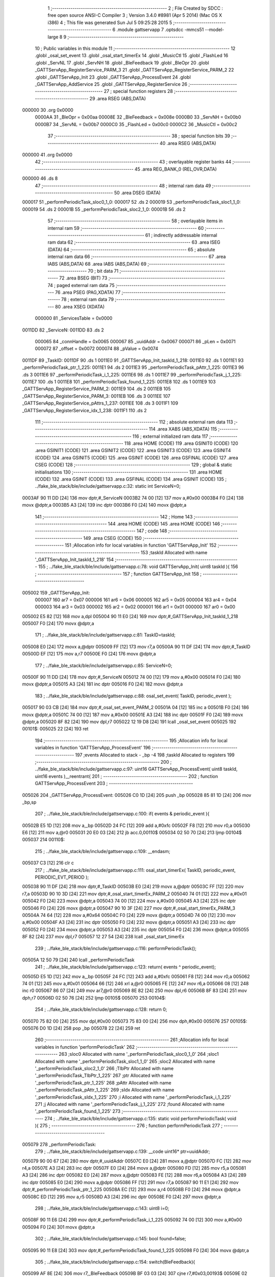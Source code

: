                                       1 ;--------------------------------------------------------
                                      2 ; File Created by SDCC : free open source ANSI-C Compiler
                                      3 ; Version 3.4.0 #8981 (Apr  5 2014) (Mac OS X i386)
                                      4 ; This file was generated Sun Jul  5 09:25:28 2015
                                      5 ;--------------------------------------------------------
                                      6 	.module gattservapp
                                      7 	.optsdcc -mmcs51 --model-large
                                      8 	
                                      9 ;--------------------------------------------------------
                                     10 ; Public variables in this module
                                     11 ;--------------------------------------------------------
                                     12 	.globl _osal_set_event
                                     13 	.globl _osal_start_timerEx
                                     14 	.globl _MusicCtl
                                     15 	.globl _FlashLed
                                     16 	.globl _ServNL
                                     17 	.globl _ServNH
                                     18 	.globl _BleFeedback
                                     19 	.globl _BleOpr
                                     20 	.globl _GATTServApp_RegisterService_PARM_3
                                     21 	.globl _GATTServApp_RegisterService_PARM_2
                                     22 	.globl _GATTServApp_Init
                                     23 	.globl _GATTServApp_ProcessEvent
                                     24 	.globl _GATTServApp_AddService
                                     25 	.globl _GATTServApp_RegisterService
                                     26 ;--------------------------------------------------------
                                     27 ; special function registers
                                     28 ;--------------------------------------------------------
                                     29 	.area RSEG    (ABS,DATA)
      000000                         30 	.org 0x0000
                           0000AA    31 _BleOpr	=	0x00aa
                           00008E    32 _BleFeedback	=	0x008e
                           0000B0    33 _ServNH	=	0x00b0
                           0000B7    34 _ServNL	=	0x00b7
                           0000C0    35 _FlashLed	=	0x00c0
                           0000C2    36 _MusicCtl	=	0x00c2
                                     37 ;--------------------------------------------------------
                                     38 ; special function bits
                                     39 ;--------------------------------------------------------
                                     40 	.area RSEG    (ABS,DATA)
      000000                         41 	.org 0x0000
                                     42 ;--------------------------------------------------------
                                     43 ; overlayable register banks
                                     44 ;--------------------------------------------------------
                                     45 	.area REG_BANK_0	(REL,OVR,DATA)
      000000                         46 	.ds 8
                                     47 ;--------------------------------------------------------
                                     48 ; internal ram data
                                     49 ;--------------------------------------------------------
                                     50 	.area DSEG    (DATA)
      000017                         51 _performPeriodicTask_sloc0_1_0:
      000017                         52 	.ds 2
      000019                         53 _performPeriodicTask_sloc1_1_0:
      000019                         54 	.ds 2
      00001B                         55 _performPeriodicTask_sloc2_1_0:
      00001B                         56 	.ds 2
                                     57 ;--------------------------------------------------------
                                     58 ; overlayable items in internal ram 
                                     59 ;--------------------------------------------------------
                                     60 ;--------------------------------------------------------
                                     61 ; indirectly addressable internal ram data
                                     62 ;--------------------------------------------------------
                                     63 	.area ISEG    (DATA)
                                     64 ;--------------------------------------------------------
                                     65 ; absolute internal ram data
                                     66 ;--------------------------------------------------------
                                     67 	.area IABS    (ABS,DATA)
                                     68 	.area IABS    (ABS,DATA)
                                     69 ;--------------------------------------------------------
                                     70 ; bit data
                                     71 ;--------------------------------------------------------
                                     72 	.area BSEG    (BIT)
                                     73 ;--------------------------------------------------------
                                     74 ; paged external ram data
                                     75 ;--------------------------------------------------------
                                     76 	.area PSEG    (PAG,XDATA)
                                     77 ;--------------------------------------------------------
                                     78 ; external ram data
                                     79 ;--------------------------------------------------------
                                     80 	.area XSEG    (XDATA)
                           000000    81 _ServicesTable	=	0x0000
      0011DD                         82 _ServiceN:
      0011DD                         83 	.ds 2
                           000065    84 _connHandle	=	0x0065
                           000067    85 _uuidAddr	=	0x0067
                           000071    86 _pLen	=	0x0071
                           000072    87 _offset	=	0x0072
                           000074    88 _pValue	=	0x0074
      0011DF                         89 _TaskID:
      0011DF                         90 	.ds 1
      0011E0                         91 _GATTServApp_Init_taskId_1_218:
      0011E0                         92 	.ds 1
      0011E1                         93 _performPeriodicTask_ptr_1_225:
      0011E1                         94 	.ds 2
      0011E3                         95 _performPeriodicTask_pAttr_1_225:
      0011E3                         96 	.ds 3
      0011E6                         97 _performPeriodicTask_i_1_225:
      0011E6                         98 	.ds 1
      0011E7                         99 _performPeriodicTask_j_1_225:
      0011E7                        100 	.ds 1
      0011E8                        101 _performPeriodicTask_found_1_225:
      0011E8                        102 	.ds 1
      0011E9                        103 _GATTServApp_RegisterService_PARM_2:
      0011E9                        104 	.ds 2
      0011EB                        105 _GATTServApp_RegisterService_PARM_3:
      0011EB                        106 	.ds 3
      0011EE                        107 _GATTServApp_RegisterService_pAttrs_1_237:
      0011EE                        108 	.ds 3
      0011F1                        109 _GATTServApp_RegisterService_idx_1_238:
      0011F1                        110 	.ds 2
                                    111 ;--------------------------------------------------------
                                    112 ; absolute external ram data
                                    113 ;--------------------------------------------------------
                                    114 	.area XABS    (ABS,XDATA)
                                    115 ;--------------------------------------------------------
                                    116 ; external initialized ram data
                                    117 ;--------------------------------------------------------
                                    118 	.area HOME    (CODE)
                                    119 	.area GSINIT0 (CODE)
                                    120 	.area GSINIT1 (CODE)
                                    121 	.area GSINIT2 (CODE)
                                    122 	.area GSINIT3 (CODE)
                                    123 	.area GSINIT4 (CODE)
                                    124 	.area GSINIT5 (CODE)
                                    125 	.area GSINIT  (CODE)
                                    126 	.area GSFINAL (CODE)
                                    127 	.area CSEG    (CODE)
                                    128 ;--------------------------------------------------------
                                    129 ; global & static initialisations
                                    130 ;--------------------------------------------------------
                                    131 	.area HOME    (CODE)
                                    132 	.area GSINIT  (CODE)
                                    133 	.area GSFINAL (CODE)
                                    134 	.area GSINIT  (CODE)
                                    135 ;	../fake_ble_stack/ble/include/gattservapp.c:32: static int ServiceN=0;
      0003AF 90 11 DD         [24]  136 	mov	dptr,#_ServiceN
      0003B2 74 00            [12]  137 	mov	a,#0x00
      0003B4 F0               [24]  138 	movx	@dptr,a
      0003B5 A3               [24]  139 	inc	dptr
      0003B6 F0               [24]  140 	movx	@dptr,a
                                    141 ;--------------------------------------------------------
                                    142 ; Home
                                    143 ;--------------------------------------------------------
                                    144 	.area HOME    (CODE)
                                    145 	.area HOME    (CODE)
                                    146 ;--------------------------------------------------------
                                    147 ; code
                                    148 ;--------------------------------------------------------
                                    149 	.area CSEG    (CODE)
                                    150 ;------------------------------------------------------------
                                    151 ;Allocation info for local variables in function 'GATTServApp_Init'
                                    152 ;------------------------------------------------------------
                                    153 ;taskId                    Allocated with name '_GATTServApp_Init_taskId_1_218'
                                    154 ;------------------------------------------------------------
                                    155 ;	../fake_ble_stack/ble/include/gattservapp.c:78: void GATTServApp_Init( uint8 taskId ){
                                    156 ;	-----------------------------------------
                                    157 ;	 function GATTServApp_Init
                                    158 ;	-----------------------------------------
      005002                        159 _GATTServApp_Init:
                           000007   160 	ar7 = 0x07
                           000006   161 	ar6 = 0x06
                           000005   162 	ar5 = 0x05
                           000004   163 	ar4 = 0x04
                           000003   164 	ar3 = 0x03
                           000002   165 	ar2 = 0x02
                           000001   166 	ar1 = 0x01
                           000000   167 	ar0 = 0x00
      005002 E5 82            [12]  168 	mov	a,dpl
      005004 90 11 E0         [24]  169 	mov	dptr,#_GATTServApp_Init_taskId_1_218
      005007 F0               [24]  170 	movx	@dptr,a
                                    171 ;	../fake_ble_stack/ble/include/gattservapp.c:81: TaskID=taskId;
      005008 E0               [24]  172 	movx	a,@dptr
      005009 FF               [12]  173 	mov	r7,a
      00500A 90 11 DF         [24]  174 	mov	dptr,#_TaskID
      00500D EF               [12]  175 	mov	a,r7
      00500E F0               [24]  176 	movx	@dptr,a
                                    177 ;	../fake_ble_stack/ble/include/gattservapp.c:85: ServiceN=0;
      00500F 90 11 DD         [24]  178 	mov	dptr,#_ServiceN
      005012 74 00            [12]  179 	mov	a,#0x00
      005014 F0               [24]  180 	movx	@dptr,a
      005015 A3               [24]  181 	inc	dptr
      005016 F0               [24]  182 	movx	@dptr,a
                                    183 ;	../fake_ble_stack/ble/include/gattservapp.c:88: osal_set_event( TaskID, periodic_event );
      005017 90 03 CB         [24]  184 	mov	dptr,#_osal_set_event_PARM_2
      00501A 04               [12]  185 	inc	a
      00501B F0               [24]  186 	movx	@dptr,a
      00501C 74 00            [12]  187 	mov	a,#0x00
      00501E A3               [24]  188 	inc	dptr
      00501F F0               [24]  189 	movx	@dptr,a
      005020 8F 82            [24]  190 	mov	dpl,r7
      005022 12 19 D8         [24]  191 	lcall	_osal_set_event
      005025                        192 00101$:
      005025 22               [24]  193 	ret
                                    194 ;------------------------------------------------------------
                                    195 ;Allocation info for local variables in function 'GATTServApp_ProcessEvent'
                                    196 ;------------------------------------------------------------
                                    197 ;events                    Allocated to stack - _bp -4
                                    198 ;taskId                    Allocated to registers 
                                    199 ;------------------------------------------------------------
                                    200 ;	../fake_ble_stack/ble/include/gattservapp.c:97: uint16 GATTServApp_ProcessEvent( uint8 taskId, uint16 events )__reentrant{
                                    201 ;	-----------------------------------------
                                    202 ;	 function GATTServApp_ProcessEvent
                                    203 ;	-----------------------------------------
      005026                        204 _GATTServApp_ProcessEvent:
      005026 C0 1D            [24]  205 	push	_bp
      005028 85 81 1D         [24]  206 	mov	_bp,sp
                                    207 ;	../fake_ble_stack/ble/include/gattservapp.c:100: if( events & periodic_event ){
      00502B E5 1D            [12]  208 	mov	a,_bp
      00502D 24 FC            [12]  209 	add	a,#0xfc
      00502F F8               [12]  210 	mov	r0,a
      005030 E6               [12]  211 	mov	a,@r0
      005031 20 E0 03         [24]  212 	jb	acc.0,00110$
      005034 02 50 70         [24]  213 	ljmp	00104$
      005037                        214 00110$:
                                    215 ;	../fake_ble_stack/ble/include/gattservapp.c:109: __endasm;
      005037 C3               [12]  216 	clr c
                                    217 ;	../fake_ble_stack/ble/include/gattservapp.c:111: osal_start_timerEx( TaskID, periodic_event, PERIODIC_EVT_PERIOD );
      005038 90 11 DF         [24]  218 	mov	dptr,#_TaskID
      00503B E0               [24]  219 	movx	a,@dptr
      00503C FF               [12]  220 	mov	r7,a
      00503D 90 10 3D         [24]  221 	mov	dptr,#_osal_start_timerEx_PARM_2
      005040 74 01            [12]  222 	mov	a,#0x01
      005042 F0               [24]  223 	movx	@dptr,a
      005043 74 00            [12]  224 	mov	a,#0x00
      005045 A3               [24]  225 	inc	dptr
      005046 F0               [24]  226 	movx	@dptr,a
      005047 90 10 3F         [24]  227 	mov	dptr,#_osal_start_timerEx_PARM_3
      00504A 74 64            [12]  228 	mov	a,#0x64
      00504C F0               [24]  229 	movx	@dptr,a
      00504D 74 00            [12]  230 	mov	a,#0x00
      00504F A3               [24]  231 	inc	dptr
      005050 F0               [24]  232 	movx	@dptr,a
      005051 A3               [24]  233 	inc	dptr
      005052 F0               [24]  234 	movx	@dptr,a
      005053 A3               [24]  235 	inc	dptr
      005054 F0               [24]  236 	movx	@dptr,a
      005055 8F 82            [24]  237 	mov	dpl,r7
      005057 12 27 54         [24]  238 	lcall	_osal_start_timerEx
                                    239 ;	../fake_ble_stack/ble/include/gattservapp.c:116: performPeriodicTask();
      00505A 12 50 79         [24]  240 	lcall	_performPeriodicTask
                                    241 ;	../fake_ble_stack/ble/include/gattservapp.c:123: return( events ^ periodic_event);
      00505D E5 1D            [12]  242 	mov	a,_bp
      00505F 24 FC            [12]  243 	add	a,#0xfc
      005061 F8               [12]  244 	mov	r0,a
      005062 74 01            [12]  245 	mov	a,#0x01
      005064 66               [12]  246 	xrl	a,@r0
      005065 FE               [12]  247 	mov	r6,a
      005066 08               [12]  248 	inc	r0
      005067 86 07            [24]  249 	mov	ar7,@r0
      005069 8E 82            [24]  250 	mov	dpl,r6
      00506B 8F 83            [24]  251 	mov	dph,r7
      00506D 02 50 76         [24]  252 	ljmp	00105$
      005070                        253 00104$:
                                    254 ;	../fake_ble_stack/ble/include/gattservapp.c:128: return 0;
      005070 75 82 00         [24]  255 	mov	dpl,#0x00
      005073 75 83 00         [24]  256 	mov	dph,#0x00
      005076                        257 00105$:
      005076 D0 1D            [24]  258 	pop	_bp
      005078 22               [24]  259 	ret
                                    260 ;------------------------------------------------------------
                                    261 ;Allocation info for local variables in function 'performPeriodicTask'
                                    262 ;------------------------------------------------------------
                                    263 ;sloc0                     Allocated with name '_performPeriodicTask_sloc0_1_0'
                                    264 ;sloc1                     Allocated with name '_performPeriodicTask_sloc1_1_0'
                                    265 ;sloc2                     Allocated with name '_performPeriodicTask_sloc2_1_0'
                                    266 ;TlbPtr                    Allocated with name '_performPeriodicTask_TlbPtr_1_225'
                                    267 ;ptr                       Allocated with name '_performPeriodicTask_ptr_1_225'
                                    268 ;pAttr                     Allocated with name '_performPeriodicTask_pAttr_1_225'
                                    269 ;sIdx                      Allocated with name '_performPeriodicTask_sIdx_1_225'
                                    270 ;i                         Allocated with name '_performPeriodicTask_i_1_225'
                                    271 ;j                         Allocated with name '_performPeriodicTask_j_1_225'
                                    272 ;found                     Allocated with name '_performPeriodicTask_found_1_225'
                                    273 ;------------------------------------------------------------
                                    274 ;	../fake_ble_stack/ble/include/gattservapp.c:135: static void performPeriodicTask( void ){
                                    275 ;	-----------------------------------------
                                    276 ;	 function performPeriodicTask
                                    277 ;	-----------------------------------------
      005079                        278 _performPeriodicTask:
                                    279 ;	../fake_ble_stack/ble/include/gattservapp.c:139: __code uint16* ptr=uuidAddr;
      005079 90 00 67         [24]  280 	mov	dptr,#_uuidAddr
      00507C E0               [24]  281 	movx	a,@dptr
      00507D FC               [12]  282 	mov	r4,a
      00507E A3               [24]  283 	inc	dptr
      00507F E0               [24]  284 	movx	a,@dptr
      005080 FD               [12]  285 	mov	r5,a
      005081 A3               [24]  286 	inc	dptr
      005082 E0               [24]  287 	movx	a,@dptr
      005083 FE               [12]  288 	mov	r6,a
      005084 A3               [24]  289 	inc	dptr
      005085 E0               [24]  290 	movx	a,@dptr
      005086 FF               [12]  291 	mov	r7,a
      005087 90 11 E1         [24]  292 	mov	dptr,#_performPeriodicTask_ptr_1_225
      00508A EC               [12]  293 	mov	a,r4
      00508B F0               [24]  294 	movx	@dptr,a
      00508C ED               [12]  295 	mov	a,r5
      00508D A3               [24]  296 	inc	dptr
      00508E F0               [24]  297 	movx	@dptr,a
                                    298 ;	../fake_ble_stack/ble/include/gattservapp.c:143: uint8 i=0;
      00508F 90 11 E6         [24]  299 	mov	dptr,#_performPeriodicTask_i_1_225
      005092 74 00            [12]  300 	mov	a,#0x00
      005094 F0               [24]  301 	movx	@dptr,a
                                    302 ;	../fake_ble_stack/ble/include/gattservapp.c:145: bool found=false;
      005095 90 11 E8         [24]  303 	mov	dptr,#_performPeriodicTask_found_1_225
      005098 F0               [24]  304 	movx	@dptr,a
                                    305 ;	../fake_ble_stack/ble/include/gattservapp.c:154: switch(BleFeedback){
      005099 AF 8E            [24]  306 	mov	r7,_BleFeedback
      00509B BF 03 03         [24]  307 	cjne	r7,#0x03,00193$
      00509E 02 50 B0         [24]  308 	ljmp	00101$
      0050A1                        309 00193$:
      0050A1 BF 04 03         [24]  310 	cjne	r7,#0x04,00194$
      0050A4 02 50 B9         [24]  311 	ljmp	00146$
      0050A7                        312 00194$:
      0050A7 BF 05 03         [24]  313 	cjne	r7,#0x05,00195$
      0050AA 02 52 34         [24]  314 	ljmp	00153$
      0050AD                        315 00195$:
      0050AD 02 53 AC         [24]  316 	ljmp	00136$
                                    317 ;	../fake_ble_stack/ble/include/gattservapp.c:157: case 0x03:
      0050B0                        318 00101$:
                                    319 ;	../fake_ble_stack/ble/include/gattservapp.c:160: BleFeedback=0x00;
      0050B0 75 8E 00         [24]  320 	mov	_BleFeedback,#0x00
                                    321 ;	../fake_ble_stack/ble/include/gattservapp.c:161: BleOpr=0x00;
      0050B3 75 AA 00         [24]  322 	mov	_BleOpr,#0x00
                                    323 ;	../fake_ble_stack/ble/include/gattservapp.c:165: break;
      0050B6 02 53 AC         [24]  324 	ljmp	00136$
                                    325 ;	../fake_ble_stack/ble/include/gattservapp.c:168: case 0x04:
      0050B9                        326 00146$:
      0050B9 90 11 E1         [24]  327 	mov	dptr,#_performPeriodicTask_ptr_1_225
      0050BC E0               [24]  328 	movx	a,@dptr
      0050BD F5 17            [12]  329 	mov	_performPeriodicTask_sloc0_1_0,a
      0050BF A3               [24]  330 	inc	dptr
      0050C0 E0               [24]  331 	movx	a,@dptr
      0050C1 F5 18            [12]  332 	mov	(_performPeriodicTask_sloc0_1_0 + 1),a
      0050C3 90 11 E6         [24]  333 	mov	dptr,#_performPeriodicTask_i_1_225
      0050C6 E0               [24]  334 	movx	a,@dptr
      0050C7 FD               [12]  335 	mov	r5,a
      0050C8                        336 00129$:
                                    337 ;	../fake_ble_stack/ble/include/gattservapp.c:179: for(;i<ServiceN; i++){
      0050C8 90 11 DD         [24]  338 	mov	dptr,#_ServiceN
      0050CB E0               [24]  339 	movx	a,@dptr
      0050CC FB               [12]  340 	mov	r3,a
      0050CD A3               [24]  341 	inc	dptr
      0050CE E0               [24]  342 	movx	a,@dptr
      0050CF FC               [12]  343 	mov	r4,a
      0050D0 8D 01            [24]  344 	mov	ar1,r5
      0050D2 7A 00            [12]  345 	mov	r2,#0x00
      0050D4 C3               [12]  346 	clr	c
      0050D5 E9               [12]  347 	mov	a,r1
      0050D6 9B               [12]  348 	subb	a,r3
      0050D7 EA               [12]  349 	mov	a,r2
      0050D8 64 80            [12]  350 	xrl	a,#0x80
      0050DA 8C F0            [24]  351 	mov	b,r4
      0050DC 63 F0 80         [24]  352 	xrl	b,#0x80
      0050DF 95 F0            [12]  353 	subb	a,b
      0050E1 40 03            [24]  354 	jc	00196$
      0050E3 02 52 21         [24]  355 	ljmp	00110$
      0050E6                        356 00196$:
                                    357 ;	../fake_ble_stack/ble/include/gattservapp.c:180: for( j=0;j<SERVAPP_NUM_ATTR_SUPPORTED;j++){
      0050E6 90 11 E7         [24]  358 	mov	dptr,#_performPeriodicTask_j_1_225
      0050E9 74 00            [12]  359 	mov	a,#0x00
      0050EB F0               [24]  360 	movx	@dptr,a
      0050EC ED               [12]  361 	mov	a,r5
      0050ED 75 F0 06         [24]  362 	mov	b,#0x06
      0050F0 A4               [48]  363 	mul	ab
      0050F1 FB               [12]  364 	mov	r3,a
      0050F2 AC F0            [24]  365 	mov	r4,b
      0050F4 E0               [24]  366 	movx	a,@dptr
      0050F5 FA               [12]  367 	mov	r2,a
      0050F6                        368 00126$:
                                    369 ;	../fake_ble_stack/ble/include/gattservapp.c:183: pAttr = &((ServicesTable[i].service)[j]);
      0050F6 C0 05            [24]  370 	push	ar5
      0050F8 8B 82            [24]  371 	mov	dpl,r3
      0050FA 74 00            [12]  372 	mov	a,#(_ServicesTable >> 8)
      0050FC 2C               [12]  373 	add	a,r4
      0050FD F5 83            [12]  374 	mov	dph,a
      0050FF E0               [24]  375 	movx	a,@dptr
      005100 F8               [12]  376 	mov	r0,a
      005101 A3               [24]  377 	inc	dptr
      005102 E0               [24]  378 	movx	a,@dptr
      005103 F9               [12]  379 	mov	r1,a
      005104 A3               [24]  380 	inc	dptr
      005105 E0               [24]  381 	movx	a,@dptr
      005106 FD               [12]  382 	mov	r5,a
      005107 EA               [12]  383 	mov	a,r2
      005108 75 F0 0A         [24]  384 	mov	b,#0x0A
      00510B A4               [48]  385 	mul	ab
      00510C 28               [12]  386 	add	a,r0
      00510D F8               [12]  387 	mov	r0,a
      00510E E9               [12]  388 	mov	a,r1
      00510F 35 F0            [12]  389 	addc	a,b
      005111 F9               [12]  390 	mov	r1,a
      005112 90 11 E3         [24]  391 	mov	dptr,#_performPeriodicTask_pAttr_1_225
      005115 E8               [12]  392 	mov	a,r0
      005116 F0               [24]  393 	movx	@dptr,a
      005117 E9               [12]  394 	mov	a,r1
      005118 A3               [24]  395 	inc	dptr
      005119 F0               [24]  396 	movx	@dptr,a
      00511A ED               [12]  397 	mov	a,r5
      00511B A3               [24]  398 	inc	dptr
      00511C F0               [24]  399 	movx	@dptr,a
                                    400 ;	../fake_ble_stack/ble/include/gattservapp.c:199: if(   *(uint16*)(pAttr->type).uuid == *ptr ){
      00511D 08               [12]  401 	inc	r0
      00511E B8 00 01         [24]  402 	cjne	r0,#0x00,00197$
      005121 09               [12]  403 	inc	r1
      005122                        404 00197$:
      005122 88 82            [24]  405 	mov	dpl,r0
      005124 89 83            [24]  406 	mov	dph,r1
      005126 8D F0            [24]  407 	mov	b,r5
      005128 12 5B 6D         [24]  408 	lcall	__gptrget
      00512B F8               [12]  409 	mov	r0,a
      00512C A3               [24]  410 	inc	dptr
      00512D 12 5B 6D         [24]  411 	lcall	__gptrget
      005130 F9               [12]  412 	mov	r1,a
      005131 A3               [24]  413 	inc	dptr
      005132 12 5B 6D         [24]  414 	lcall	__gptrget
      005135 FD               [12]  415 	mov	r5,a
      005136 88 82            [24]  416 	mov	dpl,r0
      005138 89 83            [24]  417 	mov	dph,r1
      00513A 8D F0            [24]  418 	mov	b,r5
      00513C 12 5B 6D         [24]  419 	lcall	__gptrget
      00513F F8               [12]  420 	mov	r0,a
      005140 A3               [24]  421 	inc	dptr
      005141 12 5B 6D         [24]  422 	lcall	__gptrget
      005144 F9               [12]  423 	mov	r1,a
      005145 85 17 82         [24]  424 	mov	dpl,_performPeriodicTask_sloc0_1_0
      005148 85 18 83         [24]  425 	mov	dph,(_performPeriodicTask_sloc0_1_0 + 1)
      00514B E4               [12]  426 	clr	a
      00514C 93               [24]  427 	movc	a,@a+dptr
      00514D FD               [12]  428 	mov	r5,a
      00514E A3               [24]  429 	inc	dptr
      00514F E4               [12]  430 	clr	a
      005150 93               [24]  431 	movc	a,@a+dptr
      005151 FF               [12]  432 	mov	r7,a
      005152 E8               [12]  433 	mov	a,r0
      005153 B5 05 06         [24]  434 	cjne	a,ar5,00198$
      005156 E9               [12]  435 	mov	a,r1
      005157 B5 07 02         [24]  436 	cjne	a,ar7,00198$
      00515A 80 05            [24]  437 	sjmp	00199$
      00515C                        438 00198$:
      00515C D0 05            [24]  439 	pop	ar5
      00515E 02 51 FE         [24]  440 	ljmp	00104$
      005161                        441 00199$:
      005161 D0 05            [24]  442 	pop	ar5
                                    443 ;	../fake_ble_stack/ble/include/gattservapp.c:210: found=true;	
      005163 C0 05            [24]  444 	push	ar5
      005165 90 11 E8         [24]  445 	mov	dptr,#_performPeriodicTask_found_1_225
      005168 74 01            [12]  446 	mov	a,#0x01
      00516A F0               [24]  447 	movx	@dptr,a
                                    448 ;	../fake_ble_stack/ble/include/gattservapp.c:211: ServicesTable[i].CBs->pfnReadAttrCB(connHandle,pAttr,pValue,&pLen,offset,0x34);
      00516B 8B 06            [24]  449 	mov	ar6,r3
      00516D 74 00            [12]  450 	mov	a,#(_ServicesTable >> 8)
      00516F 2C               [12]  451 	add	a,r4
      005170 FF               [12]  452 	mov	r7,a
      005171 8E 82            [24]  453 	mov	dpl,r6
      005173 8F 83            [24]  454 	mov	dph,r7
      005175 A3               [24]  455 	inc	dptr
      005176 A3               [24]  456 	inc	dptr
      005177 A3               [24]  457 	inc	dptr
      005178 E0               [24]  458 	movx	a,@dptr
      005179 F9               [12]  459 	mov	r1,a
      00517A A3               [24]  460 	inc	dptr
      00517B E0               [24]  461 	movx	a,@dptr
      00517C FE               [12]  462 	mov	r6,a
      00517D A3               [24]  463 	inc	dptr
      00517E E0               [24]  464 	movx	a,@dptr
      00517F FF               [12]  465 	mov	r7,a
      005180 89 82            [24]  466 	mov	dpl,r1
      005182 8E 83            [24]  467 	mov	dph,r6
      005184 8F F0            [24]  468 	mov	b,r7
      005186 12 5B 6D         [24]  469 	lcall	__gptrget
      005189 F9               [12]  470 	mov	r1,a
      00518A A3               [24]  471 	inc	dptr
      00518B 12 5B 6D         [24]  472 	lcall	__gptrget
      00518E FE               [12]  473 	mov	r6,a
      00518F 90 00 72         [24]  474 	mov	dptr,#_offset
      005192 E0               [24]  475 	movx	a,@dptr
      005193 F5 19            [12]  476 	mov	_performPeriodicTask_sloc1_1_0,a
      005195 A3               [24]  477 	inc	dptr
      005196 E0               [24]  478 	movx	a,@dptr
      005197 F5 1A            [12]  479 	mov	(_performPeriodicTask_sloc1_1_0 + 1),a
      005199 90 00 65         [24]  480 	mov	dptr,#_connHandle
      00519C E0               [24]  481 	movx	a,@dptr
      00519D FD               [12]  482 	mov	r5,a
      00519E A3               [24]  483 	inc	dptr
      00519F E0               [24]  484 	movx	a,@dptr
      0051A0 FF               [12]  485 	mov	r7,a
      0051A1 C0 06            [24]  486 	push	ar6
      0051A3 C0 05            [24]  487 	push	ar5
      0051A5 C0 04            [24]  488 	push	ar4
      0051A7 C0 03            [24]  489 	push	ar3
      0051A9 C0 02            [24]  490 	push	ar2
      0051AB C0 01            [24]  491 	push	ar1
      0051AD 74 34            [12]  492 	mov	a,#0x34
      0051AF C0 E0            [24]  493 	push	acc
      0051B1 C0 19            [24]  494 	push	_performPeriodicTask_sloc1_1_0
      0051B3 C0 1A            [24]  495 	push	(_performPeriodicTask_sloc1_1_0 + 1)
      0051B5 74 71            [12]  496 	mov	a,#_pLen
      0051B7 C0 E0            [24]  497 	push	acc
      0051B9 74 00            [12]  498 	mov	a,#(_pLen >> 8)
      0051BB C0 E0            [24]  499 	push	acc
      0051BD 74 00            [12]  500 	mov	a,#0x00
      0051BF C0 E0            [24]  501 	push	acc
      0051C1 74 74            [12]  502 	mov	a,#_pValue
      0051C3 C0 E0            [24]  503 	push	acc
      0051C5 74 00            [12]  504 	mov	a,#(_pValue >> 8)
      0051C7 C0 E0            [24]  505 	push	acc
      0051C9 74 00            [12]  506 	mov	a,#0x00
      0051CB C0 E0            [24]  507 	push	acc
      0051CD 90 11 E3         [24]  508 	mov	dptr,#_performPeriodicTask_pAttr_1_225
      0051D0 E0               [24]  509 	movx	a,@dptr
      0051D1 C0 E0            [24]  510 	push	acc
      0051D3 A3               [24]  511 	inc	dptr
      0051D4 E0               [24]  512 	movx	a,@dptr
      0051D5 C0 E0            [24]  513 	push	acc
      0051D7 A3               [24]  514 	inc	dptr
      0051D8 E0               [24]  515 	movx	a,@dptr
      0051D9 C0 E0            [24]  516 	push	acc
      0051DB 12 51 E1         [24]  517 	lcall	00200$
      0051DE 02 51 EA         [24]  518 	ljmp	00201$
      0051E1                        519 00200$:
      0051E1 C0 01            [24]  520 	push	ar1
      0051E3 C0 06            [24]  521 	push	ar6
      0051E5 8D 82            [24]  522 	mov	dpl,r5
      0051E7 8F 83            [24]  523 	mov	dph,r7
      0051E9 22               [24]  524 	ret
      0051EA                        525 00201$:
      0051EA E5 81            [12]  526 	mov	a,sp
      0051EC 24 F4            [12]  527 	add	a,#0xf4
      0051EE F5 81            [12]  528 	mov	sp,a
      0051F0 D0 01            [24]  529 	pop	ar1
      0051F2 D0 02            [24]  530 	pop	ar2
      0051F4 D0 03            [24]  531 	pop	ar3
      0051F6 D0 04            [24]  532 	pop	ar4
      0051F8 D0 05            [24]  533 	pop	ar5
      0051FA D0 06            [24]  534 	pop	ar6
                                    535 ;	../fake_ble_stack/ble/include/gattservapp.c:293: }
      0051FC D0 05            [24]  536 	pop	ar5
                                    537 ;	../fake_ble_stack/ble/include/gattservapp.c:211: ServicesTable[i].CBs->pfnReadAttrCB(connHandle,pAttr,pValue,&pLen,offset,0x34);
      0051FE                        538 00104$:
                                    539 ;	../fake_ble_stack/ble/include/gattservapp.c:214: if(found==true)
      0051FE 90 11 E8         [24]  540 	mov	dptr,#_performPeriodicTask_found_1_225
      005201 E0               [24]  541 	movx	a,@dptr
      005202 FF               [12]  542 	mov	r7,a
      005203 BF 01 03         [24]  543 	cjne	r7,#0x01,00202$
      005206 02 52 12         [24]  544 	ljmp	00107$
      005209                        545 00202$:
                                    546 ;	../fake_ble_stack/ble/include/gattservapp.c:180: for( j=0;j<SERVAPP_NUM_ATTR_SUPPORTED;j++){
      005209 0A               [12]  547 	inc	r2
      00520A BA 04 00         [24]  548 	cjne	r2,#0x04,00203$
      00520D                        549 00203$:
      00520D 50 03            [24]  550 	jnc	00204$
      00520F 02 50 F6         [24]  551 	ljmp	00126$
      005212                        552 00204$:
      005212                        553 00107$:
                                    554 ;	../fake_ble_stack/ble/include/gattservapp.c:219: if(found==true)
      005212 90 11 E8         [24]  555 	mov	dptr,#_performPeriodicTask_found_1_225
      005215 E0               [24]  556 	movx	a,@dptr
      005216 FF               [12]  557 	mov	r7,a
      005217 BF 01 03         [24]  558 	cjne	r7,#0x01,00205$
      00521A 02 52 21         [24]  559 	ljmp	00110$
      00521D                        560 00205$:
                                    561 ;	../fake_ble_stack/ble/include/gattservapp.c:179: for(;i<ServiceN; i++){
      00521D 0D               [12]  562 	inc	r5
      00521E 02 50 C8         [24]  563 	ljmp	00129$
      005221                        564 00110$:
                                    565 ;	../fake_ble_stack/ble/include/gattservapp.c:226: if(found==true){
      005221 90 11 E8         [24]  566 	mov	dptr,#_performPeriodicTask_found_1_225
      005224 E0               [24]  567 	movx	a,@dptr
      005225 FF               [12]  568 	mov	r7,a
      005226 BF 01 02         [24]  569 	cjne	r7,#0x01,00206$
      005229 80 03            [24]  570 	sjmp	00207$
      00522B                        571 00206$:
      00522B 02 53 AC         [24]  572 	ljmp	00136$
      00522E                        573 00207$:
                                    574 ;	../fake_ble_stack/ble/include/gattservapp.c:227: BleOpr=0x04;
      00522E 75 AA 04         [24]  575 	mov	_BleOpr,#0x04
                                    576 ;	../fake_ble_stack/ble/include/gattservapp.c:240: break;
      005231 02 53 AC         [24]  577 	ljmp	00136$
                                    578 ;	../fake_ble_stack/ble/include/gattservapp.c:243: case 5:
      005234                        579 00153$:
      005234 90 11 E1         [24]  580 	mov	dptr,#_performPeriodicTask_ptr_1_225
      005237 E0               [24]  581 	movx	a,@dptr
      005238 F5 19            [12]  582 	mov	_performPeriodicTask_sloc1_1_0,a
      00523A A3               [24]  583 	inc	dptr
      00523B E0               [24]  584 	movx	a,@dptr
      00523C F5 1A            [12]  585 	mov	(_performPeriodicTask_sloc1_1_0 + 1),a
      00523E 90 11 E6         [24]  586 	mov	dptr,#_performPeriodicTask_i_1_225
      005241 E0               [24]  587 	movx	a,@dptr
      005242 FD               [12]  588 	mov	r5,a
      005243                        589 00134$:
                                    590 ;	../fake_ble_stack/ble/include/gattservapp.c:247: for(;i<ServiceN; i++){
      005243 90 11 DD         [24]  591 	mov	dptr,#_ServiceN
      005246 E0               [24]  592 	movx	a,@dptr
      005247 FB               [12]  593 	mov	r3,a
      005248 A3               [24]  594 	inc	dptr
      005249 E0               [24]  595 	movx	a,@dptr
      00524A FC               [12]  596 	mov	r4,a
      00524B 8D 01            [24]  597 	mov	ar1,r5
      00524D 7A 00            [12]  598 	mov	r2,#0x00
      00524F C3               [12]  599 	clr	c
      005250 E9               [12]  600 	mov	a,r1
      005251 9B               [12]  601 	subb	a,r3
      005252 EA               [12]  602 	mov	a,r2
      005253 64 80            [12]  603 	xrl	a,#0x80
      005255 8C F0            [24]  604 	mov	b,r4
      005257 63 F0 80         [24]  605 	xrl	b,#0x80
      00525A 95 F0            [12]  606 	subb	a,b
      00525C 40 03            [24]  607 	jc	00208$
      00525E 02 53 9C         [24]  608 	ljmp	00121$
      005261                        609 00208$:
                                    610 ;	../fake_ble_stack/ble/include/gattservapp.c:248: for( j=0;j<SERVAPP_NUM_ATTR_SUPPORTED;j++){
      005261 90 11 E7         [24]  611 	mov	dptr,#_performPeriodicTask_j_1_225
      005264 74 00            [12]  612 	mov	a,#0x00
      005266 F0               [24]  613 	movx	@dptr,a
      005267 ED               [12]  614 	mov	a,r5
      005268 75 F0 06         [24]  615 	mov	b,#0x06
      00526B A4               [48]  616 	mul	ab
      00526C FB               [12]  617 	mov	r3,a
      00526D AC F0            [24]  618 	mov	r4,b
      00526F E0               [24]  619 	movx	a,@dptr
      005270 FA               [12]  620 	mov	r2,a
      005271                        621 00131$:
                                    622 ;	../fake_ble_stack/ble/include/gattservapp.c:251: pAttr = &((ServicesTable[i].service)[j]);
      005271 C0 05            [24]  623 	push	ar5
      005273 8B 82            [24]  624 	mov	dpl,r3
      005275 74 00            [12]  625 	mov	a,#(_ServicesTable >> 8)
      005277 2C               [12]  626 	add	a,r4
      005278 F5 83            [12]  627 	mov	dph,a
      00527A E0               [24]  628 	movx	a,@dptr
      00527B F8               [12]  629 	mov	r0,a
      00527C A3               [24]  630 	inc	dptr
      00527D E0               [24]  631 	movx	a,@dptr
      00527E F9               [12]  632 	mov	r1,a
      00527F A3               [24]  633 	inc	dptr
      005280 E0               [24]  634 	movx	a,@dptr
      005281 FD               [12]  635 	mov	r5,a
      005282 EA               [12]  636 	mov	a,r2
      005283 75 F0 0A         [24]  637 	mov	b,#0x0A
      005286 A4               [48]  638 	mul	ab
      005287 28               [12]  639 	add	a,r0
      005288 F8               [12]  640 	mov	r0,a
      005289 E9               [12]  641 	mov	a,r1
      00528A 35 F0            [12]  642 	addc	a,b
      00528C F9               [12]  643 	mov	r1,a
      00528D 90 11 E3         [24]  644 	mov	dptr,#_performPeriodicTask_pAttr_1_225
      005290 E8               [12]  645 	mov	a,r0
      005291 F0               [24]  646 	movx	@dptr,a
      005292 E9               [12]  647 	mov	a,r1
      005293 A3               [24]  648 	inc	dptr
      005294 F0               [24]  649 	movx	@dptr,a
      005295 ED               [12]  650 	mov	a,r5
      005296 A3               [24]  651 	inc	dptr
      005297 F0               [24]  652 	movx	@dptr,a
                                    653 ;	../fake_ble_stack/ble/include/gattservapp.c:253: if(   *(uint16*)(pAttr->type).uuid == *ptr ){
      005298 08               [12]  654 	inc	r0
      005299 B8 00 01         [24]  655 	cjne	r0,#0x00,00209$
      00529C 09               [12]  656 	inc	r1
      00529D                        657 00209$:
      00529D 88 82            [24]  658 	mov	dpl,r0
      00529F 89 83            [24]  659 	mov	dph,r1
      0052A1 8D F0            [24]  660 	mov	b,r5
      0052A3 12 5B 6D         [24]  661 	lcall	__gptrget
      0052A6 F8               [12]  662 	mov	r0,a
      0052A7 A3               [24]  663 	inc	dptr
      0052A8 12 5B 6D         [24]  664 	lcall	__gptrget
      0052AB F9               [12]  665 	mov	r1,a
      0052AC A3               [24]  666 	inc	dptr
      0052AD 12 5B 6D         [24]  667 	lcall	__gptrget
      0052B0 FD               [12]  668 	mov	r5,a
      0052B1 88 82            [24]  669 	mov	dpl,r0
      0052B3 89 83            [24]  670 	mov	dph,r1
      0052B5 8D F0            [24]  671 	mov	b,r5
      0052B7 12 5B 6D         [24]  672 	lcall	__gptrget
      0052BA F8               [12]  673 	mov	r0,a
      0052BB A3               [24]  674 	inc	dptr
      0052BC 12 5B 6D         [24]  675 	lcall	__gptrget
      0052BF F9               [12]  676 	mov	r1,a
      0052C0 85 19 82         [24]  677 	mov	dpl,_performPeriodicTask_sloc1_1_0
      0052C3 85 1A 83         [24]  678 	mov	dph,(_performPeriodicTask_sloc1_1_0 + 1)
      0052C6 E4               [12]  679 	clr	a
      0052C7 93               [24]  680 	movc	a,@a+dptr
      0052C8 FD               [12]  681 	mov	r5,a
      0052C9 A3               [24]  682 	inc	dptr
      0052CA E4               [12]  683 	clr	a
      0052CB 93               [24]  684 	movc	a,@a+dptr
      0052CC FF               [12]  685 	mov	r7,a
      0052CD E8               [12]  686 	mov	a,r0
      0052CE B5 05 06         [24]  687 	cjne	a,ar5,00210$
      0052D1 E9               [12]  688 	mov	a,r1
      0052D2 B5 07 02         [24]  689 	cjne	a,ar7,00210$
      0052D5 80 05            [24]  690 	sjmp	00211$
      0052D7                        691 00210$:
      0052D7 D0 05            [24]  692 	pop	ar5
      0052D9 02 53 79         [24]  693 	ljmp	00115$
      0052DC                        694 00211$:
      0052DC D0 05            [24]  695 	pop	ar5
                                    696 ;	../fake_ble_stack/ble/include/gattservapp.c:256: found=true;	
      0052DE C0 05            [24]  697 	push	ar5
      0052E0 90 11 E8         [24]  698 	mov	dptr,#_performPeriodicTask_found_1_225
      0052E3 74 01            [12]  699 	mov	a,#0x01
      0052E5 F0               [24]  700 	movx	@dptr,a
                                    701 ;	../fake_ble_stack/ble/include/gattservapp.c:259: ServicesTable[i].CBs->pfnWriteAttrCB(connHandle,pAttr,pValue,pLen,offset);
      0052E6 8B 06            [24]  702 	mov	ar6,r3
      0052E8 74 00            [12]  703 	mov	a,#(_ServicesTable >> 8)
      0052EA 2C               [12]  704 	add	a,r4
      0052EB FF               [12]  705 	mov	r7,a
      0052EC 8E 82            [24]  706 	mov	dpl,r6
      0052EE 8F 83            [24]  707 	mov	dph,r7
      0052F0 A3               [24]  708 	inc	dptr
      0052F1 A3               [24]  709 	inc	dptr
      0052F2 A3               [24]  710 	inc	dptr
      0052F3 E0               [24]  711 	movx	a,@dptr
      0052F4 F9               [12]  712 	mov	r1,a
      0052F5 A3               [24]  713 	inc	dptr
      0052F6 E0               [24]  714 	movx	a,@dptr
      0052F7 FE               [12]  715 	mov	r6,a
      0052F8 A3               [24]  716 	inc	dptr
      0052F9 E0               [24]  717 	movx	a,@dptr
      0052FA FF               [12]  718 	mov	r7,a
      0052FB 74 02            [12]  719 	mov	a,#0x02
      0052FD 29               [12]  720 	add	a,r1
      0052FE F9               [12]  721 	mov	r1,a
      0052FF 74 00            [12]  722 	mov	a,#0x00
      005301 3E               [12]  723 	addc	a,r6
      005302 FE               [12]  724 	mov	r6,a
      005303 89 82            [24]  725 	mov	dpl,r1
      005305 8E 83            [24]  726 	mov	dph,r6
      005307 8F F0            [24]  727 	mov	b,r7
      005309 12 5B 6D         [24]  728 	lcall	__gptrget
      00530C F9               [12]  729 	mov	r1,a
      00530D A3               [24]  730 	inc	dptr
      00530E 12 5B 6D         [24]  731 	lcall	__gptrget
      005311 FE               [12]  732 	mov	r6,a
      005312 90 00 72         [24]  733 	mov	dptr,#_offset
      005315 E0               [24]  734 	movx	a,@dptr
      005316 F5 1B            [12]  735 	mov	_performPeriodicTask_sloc2_1_0,a
      005318 A3               [24]  736 	inc	dptr
      005319 E0               [24]  737 	movx	a,@dptr
      00531A F5 1C            [12]  738 	mov	(_performPeriodicTask_sloc2_1_0 + 1),a
      00531C 90 00 71         [24]  739 	mov	dptr,#_pLen
      00531F E0               [24]  740 	movx	a,@dptr
      005320 F5 17            [12]  741 	mov	_performPeriodicTask_sloc0_1_0,a
      005322 90 00 65         [24]  742 	mov	dptr,#_connHandle
      005325 E0               [24]  743 	movx	a,@dptr
      005326 FD               [12]  744 	mov	r5,a
      005327 A3               [24]  745 	inc	dptr
      005328 E0               [24]  746 	movx	a,@dptr
      005329 FF               [12]  747 	mov	r7,a
      00532A C0 06            [24]  748 	push	ar6
      00532C C0 05            [24]  749 	push	ar5
      00532E C0 04            [24]  750 	push	ar4
      005330 C0 03            [24]  751 	push	ar3
      005332 C0 02            [24]  752 	push	ar2
      005334 C0 01            [24]  753 	push	ar1
      005336 C0 1B            [24]  754 	push	_performPeriodicTask_sloc2_1_0
      005338 C0 1C            [24]  755 	push	(_performPeriodicTask_sloc2_1_0 + 1)
      00533A C0 17            [24]  756 	push	_performPeriodicTask_sloc0_1_0
      00533C 74 74            [12]  757 	mov	a,#_pValue
      00533E C0 E0            [24]  758 	push	acc
      005340 74 00            [12]  759 	mov	a,#(_pValue >> 8)
      005342 C0 E0            [24]  760 	push	acc
      005344 74 00            [12]  761 	mov	a,#0x00
      005346 C0 E0            [24]  762 	push	acc
      005348 90 11 E3         [24]  763 	mov	dptr,#_performPeriodicTask_pAttr_1_225
      00534B E0               [24]  764 	movx	a,@dptr
      00534C C0 E0            [24]  765 	push	acc
      00534E A3               [24]  766 	inc	dptr
      00534F E0               [24]  767 	movx	a,@dptr
      005350 C0 E0            [24]  768 	push	acc
      005352 A3               [24]  769 	inc	dptr
      005353 E0               [24]  770 	movx	a,@dptr
      005354 C0 E0            [24]  771 	push	acc
      005356 12 53 5C         [24]  772 	lcall	00212$
      005359 02 53 65         [24]  773 	ljmp	00213$
      00535C                        774 00212$:
      00535C C0 01            [24]  775 	push	ar1
      00535E C0 06            [24]  776 	push	ar6
      005360 8D 82            [24]  777 	mov	dpl,r5
      005362 8F 83            [24]  778 	mov	dph,r7
      005364 22               [24]  779 	ret
      005365                        780 00213$:
      005365 E5 81            [12]  781 	mov	a,sp
      005367 24 F7            [12]  782 	add	a,#0xf7
      005369 F5 81            [12]  783 	mov	sp,a
      00536B D0 01            [24]  784 	pop	ar1
      00536D D0 02            [24]  785 	pop	ar2
      00536F D0 03            [24]  786 	pop	ar3
      005371 D0 04            [24]  787 	pop	ar4
      005373 D0 05            [24]  788 	pop	ar5
      005375 D0 06            [24]  789 	pop	ar6
                                    790 ;	../fake_ble_stack/ble/include/gattservapp.c:293: }
      005377 D0 05            [24]  791 	pop	ar5
                                    792 ;	../fake_ble_stack/ble/include/gattservapp.c:259: ServicesTable[i].CBs->pfnWriteAttrCB(connHandle,pAttr,pValue,pLen,offset);
      005379                        793 00115$:
                                    794 ;	../fake_ble_stack/ble/include/gattservapp.c:263: if(found==true)
      005379 90 11 E8         [24]  795 	mov	dptr,#_performPeriodicTask_found_1_225
      00537C E0               [24]  796 	movx	a,@dptr
      00537D FF               [12]  797 	mov	r7,a
      00537E BF 01 03         [24]  798 	cjne	r7,#0x01,00214$
      005381 02 53 8D         [24]  799 	ljmp	00118$
      005384                        800 00214$:
                                    801 ;	../fake_ble_stack/ble/include/gattservapp.c:248: for( j=0;j<SERVAPP_NUM_ATTR_SUPPORTED;j++){
      005384 0A               [12]  802 	inc	r2
      005385 BA 04 00         [24]  803 	cjne	r2,#0x04,00215$
      005388                        804 00215$:
      005388 50 03            [24]  805 	jnc	00216$
      00538A 02 52 71         [24]  806 	ljmp	00131$
      00538D                        807 00216$:
      00538D                        808 00118$:
                                    809 ;	../fake_ble_stack/ble/include/gattservapp.c:268: if(found==true)
      00538D 90 11 E8         [24]  810 	mov	dptr,#_performPeriodicTask_found_1_225
      005390 E0               [24]  811 	movx	a,@dptr
      005391 FF               [12]  812 	mov	r7,a
      005392 BF 01 03         [24]  813 	cjne	r7,#0x01,00217$
      005395 02 53 9C         [24]  814 	ljmp	00121$
      005398                        815 00217$:
                                    816 ;	../fake_ble_stack/ble/include/gattservapp.c:247: for(;i<ServiceN; i++){
      005398 0D               [12]  817 	inc	r5
      005399 02 52 43         [24]  818 	ljmp	00134$
      00539C                        819 00121$:
                                    820 ;	../fake_ble_stack/ble/include/gattservapp.c:275: if(found==true){
      00539C 90 11 E8         [24]  821 	mov	dptr,#_performPeriodicTask_found_1_225
      00539F E0               [24]  822 	movx	a,@dptr
      0053A0 FF               [12]  823 	mov	r7,a
      0053A1 BF 01 02         [24]  824 	cjne	r7,#0x01,00218$
      0053A4 80 03            [24]  825 	sjmp	00219$
      0053A6                        826 00218$:
      0053A6 02 53 AC         [24]  827 	ljmp	00136$
      0053A9                        828 00219$:
                                    829 ;	../fake_ble_stack/ble/include/gattservapp.c:276: BleOpr=0x05;
      0053A9 75 AA 05         [24]  830 	mov	_BleOpr,#0x05
                                    831 ;	../fake_ble_stack/ble/include/gattservapp.c:293: }
      0053AC                        832 00136$:
      0053AC 22               [24]  833 	ret
                                    834 ;------------------------------------------------------------
                                    835 ;Allocation info for local variables in function 'GATTServApp_AddService'
                                    836 ;------------------------------------------------------------
                                    837 ;services                  Allocated with name '_GATTServApp_AddService_services_1_235'
                                    838 ;------------------------------------------------------------
                                    839 ;	../fake_ble_stack/ble/include/gattservapp.c:310: bStatus_t GATTServApp_AddService( uint32 services ){
                                    840 ;	-----------------------------------------
                                    841 ;	 function GATTServApp_AddService
                                    842 ;	-----------------------------------------
      0053AD                        843 _GATTServApp_AddService:
                                    844 ;	../fake_ble_stack/ble/include/gattservapp.c:314: }
      0053AD                        845 00101$:
      0053AD 22               [24]  846 	ret
                                    847 ;------------------------------------------------------------
                                    848 ;Allocation info for local variables in function 'GATTServApp_RegisterService'
                                    849 ;------------------------------------------------------------
                                    850 ;numAttrs                  Allocated with name '_GATTServApp_RegisterService_PARM_2'
                                    851 ;pServiceCBs               Allocated with name '_GATTServApp_RegisterService_PARM_3'
                                    852 ;pAttrs                    Allocated with name '_GATTServApp_RegisterService_pAttrs_1_237'
                                    853 ;idx                       Allocated with name '_GATTServApp_RegisterService_idx_1_238'
                                    854 ;------------------------------------------------------------
                                    855 ;	../fake_ble_stack/ble/include/gattservapp.c:321: bStatus_t GATTServApp_RegisterService( gattAttribute_t *pAttrs, uint16 numAttrs,CONST gattServiceCBs_t *pServiceCBs ){
                                    856 ;	-----------------------------------------
                                    857 ;	 function GATTServApp_RegisterService
                                    858 ;	-----------------------------------------
      0053AE                        859 _GATTServApp_RegisterService:
      0053AE AF F0            [24]  860 	mov	r7,b
      0053B0 AE 83            [24]  861 	mov	r6,dph
      0053B2 E5 82            [12]  862 	mov	a,dpl
      0053B4 90 11 EE         [24]  863 	mov	dptr,#_GATTServApp_RegisterService_pAttrs_1_237
      0053B7 F0               [24]  864 	movx	@dptr,a
      0053B8 EE               [12]  865 	mov	a,r6
      0053B9 A3               [24]  866 	inc	dptr
      0053BA F0               [24]  867 	movx	@dptr,a
      0053BB EF               [12]  868 	mov	a,r7
      0053BC A3               [24]  869 	inc	dptr
      0053BD F0               [24]  870 	movx	@dptr,a
                                    871 ;	../fake_ble_stack/ble/include/gattservapp.c:323: int idx=ServiceN;
      0053BE 90 11 DD         [24]  872 	mov	dptr,#_ServiceN
      0053C1 E0               [24]  873 	movx	a,@dptr
      0053C2 FE               [12]  874 	mov	r6,a
      0053C3 A3               [24]  875 	inc	dptr
      0053C4 E0               [24]  876 	movx	a,@dptr
      0053C5 FF               [12]  877 	mov	r7,a
      0053C6 90 11 F1         [24]  878 	mov	dptr,#_GATTServApp_RegisterService_idx_1_238
      0053C9 EE               [12]  879 	mov	a,r6
      0053CA F0               [24]  880 	movx	@dptr,a
      0053CB EF               [12]  881 	mov	a,r7
      0053CC A3               [24]  882 	inc	dptr
      0053CD F0               [24]  883 	movx	@dptr,a
                                    884 ;	../fake_ble_stack/ble/include/gattservapp.c:325: if(ServiceN == maxServiceN )
      0053CE BE 0A 05         [24]  885 	cjne	r6,#0x0A,00108$
      0053D1 BF 00 02         [24]  886 	cjne	r7,#0x00,00108$
      0053D4 80 03            [24]  887 	sjmp	00109$
      0053D6                        888 00108$:
      0053D6 02 53 DF         [24]  889 	ljmp	00102$
      0053D9                        890 00109$:
                                    891 ;	../fake_ble_stack/ble/include/gattservapp.c:326: return false;
      0053D9 75 82 00         [24]  892 	mov	dpl,#0x00
      0053DC 02 54 5A         [24]  893 	ljmp	00103$
      0053DF                        894 00102$:
                                    895 ;	../fake_ble_stack/ble/include/gattservapp.c:333: ServicesTable[idx].service=pAttrs;
      0053DF 90 11 F1         [24]  896 	mov	dptr,#_GATTServApp_RegisterService_idx_1_238
      0053E2 E0               [24]  897 	movx	a,@dptr
      0053E3 FE               [12]  898 	mov	r6,a
      0053E4 A3               [24]  899 	inc	dptr
      0053E5 E0               [24]  900 	movx	a,@dptr
      0053E6 FF               [12]  901 	mov	r7,a
      0053E7 90 12 2B         [24]  902 	mov	dptr,#__mulint_PARM_2
      0053EA EE               [12]  903 	mov	a,r6
      0053EB F0               [24]  904 	movx	@dptr,a
      0053EC EF               [12]  905 	mov	a,r7
      0053ED A3               [24]  906 	inc	dptr
      0053EE F0               [24]  907 	movx	@dptr,a
      0053EF 75 82 06         [24]  908 	mov	dpl,#0x06
      0053F2 75 83 00         [24]  909 	mov	dph,#0x00
      0053F5 12 5A 1C         [24]  910 	lcall	__mulint
      0053F8 AE 82            [24]  911 	mov	r6,dpl
      0053FA AF 83            [24]  912 	mov	r7,dph
      0053FC 8E 04            [24]  913 	mov	ar4,r6
      0053FE 74 00            [12]  914 	mov	a,#(_ServicesTable >> 8)
      005400 2F               [12]  915 	add	a,r7
      005401 FD               [12]  916 	mov	r5,a
      005402 90 11 EE         [24]  917 	mov	dptr,#_GATTServApp_RegisterService_pAttrs_1_237
      005405 E0               [24]  918 	movx	a,@dptr
      005406 F9               [12]  919 	mov	r1,a
      005407 A3               [24]  920 	inc	dptr
      005408 E0               [24]  921 	movx	a,@dptr
      005409 FA               [12]  922 	mov	r2,a
      00540A A3               [24]  923 	inc	dptr
      00540B E0               [24]  924 	movx	a,@dptr
      00540C FB               [12]  925 	mov	r3,a
      00540D 8C 82            [24]  926 	mov	dpl,r4
      00540F 8D 83            [24]  927 	mov	dph,r5
      005411 E9               [12]  928 	mov	a,r1
      005412 F0               [24]  929 	movx	@dptr,a
      005413 EA               [12]  930 	mov	a,r2
      005414 A3               [24]  931 	inc	dptr
      005415 F0               [24]  932 	movx	@dptr,a
      005416 EB               [12]  933 	mov	a,r3
      005417 A3               [24]  934 	inc	dptr
      005418 F0               [24]  935 	movx	@dptr,a
                                    936 ;	../fake_ble_stack/ble/include/gattservapp.c:334: ServicesTable[idx].CBs=pServiceCBs;
      005419 74 00            [12]  937 	mov	a,#(_ServicesTable >> 8)
      00541B 2F               [12]  938 	add	a,r7
      00541C FF               [12]  939 	mov	r7,a
      00541D 74 03            [12]  940 	mov	a,#0x03
      00541F 2E               [12]  941 	add	a,r6
      005420 FE               [12]  942 	mov	r6,a
      005421 74 00            [12]  943 	mov	a,#0x00
      005423 3F               [12]  944 	addc	a,r7
      005424 FF               [12]  945 	mov	r7,a
      005425 90 11 EB         [24]  946 	mov	dptr,#_GATTServApp_RegisterService_PARM_3
      005428 E0               [24]  947 	movx	a,@dptr
      005429 FB               [12]  948 	mov	r3,a
      00542A A3               [24]  949 	inc	dptr
      00542B E0               [24]  950 	movx	a,@dptr
      00542C FC               [12]  951 	mov	r4,a
      00542D A3               [24]  952 	inc	dptr
      00542E E0               [24]  953 	movx	a,@dptr
      00542F FD               [12]  954 	mov	r5,a
      005430 8E 82            [24]  955 	mov	dpl,r6
      005432 8F 83            [24]  956 	mov	dph,r7
      005434 EB               [12]  957 	mov	a,r3
      005435 F0               [24]  958 	movx	@dptr,a
      005436 EC               [12]  959 	mov	a,r4
      005437 A3               [24]  960 	inc	dptr
      005438 F0               [24]  961 	movx	@dptr,a
      005439 ED               [12]  962 	mov	a,r5
      00543A A3               [24]  963 	inc	dptr
      00543B F0               [24]  964 	movx	@dptr,a
                                    965 ;	../fake_ble_stack/ble/include/gattservapp.c:340: BleOpr=0x03;
      00543C 75 AA 03         [24]  966 	mov	_BleOpr,#0x03
                                    967 ;	../fake_ble_stack/ble/include/gattservapp.c:341: ServNH= (ServiceN>>8);
      00543F 90 11 DD         [24]  968 	mov	dptr,#_ServiceN
      005442 E0               [24]  969 	movx	a,@dptr
      005443 FE               [12]  970 	mov	r6,a
      005444 A3               [24]  971 	inc	dptr
      005445 E0               [24]  972 	movx	a,@dptr
      005446 FF               [12]  973 	mov	r7,a
      005447 8F B0            [24]  974 	mov	_ServNH,r7
                                    975 ;	../fake_ble_stack/ble/include/gattservapp.c:342: ServNL=ServiceN;
      005449 8E B7            [24]  976 	mov	_ServNL,r6
                                    977 ;	../fake_ble_stack/ble/include/gattservapp.c:345: ServiceN++;
      00544B 90 11 DD         [24]  978 	mov	dptr,#_ServiceN
      00544E 74 01            [12]  979 	mov	a,#0x01
      005450 2E               [12]  980 	add	a,r6
      005451 F0               [24]  981 	movx	@dptr,a
      005452 74 00            [12]  982 	mov	a,#0x00
      005454 3F               [12]  983 	addc	a,r7
      005455 A3               [24]  984 	inc	dptr
      005456 F0               [24]  985 	movx	@dptr,a
                                    986 ;	../fake_ble_stack/ble/include/gattservapp.c:347: return true;
      005457 75 82 01         [24]  987 	mov	dpl,#0x01
      00545A                        988 00103$:
      00545A 22               [24]  989 	ret
                                    990 	.area CSEG    (CODE)
                                    991 	.area CONST   (CODE)
                                    992 	.area CABS    (ABS,CODE)
